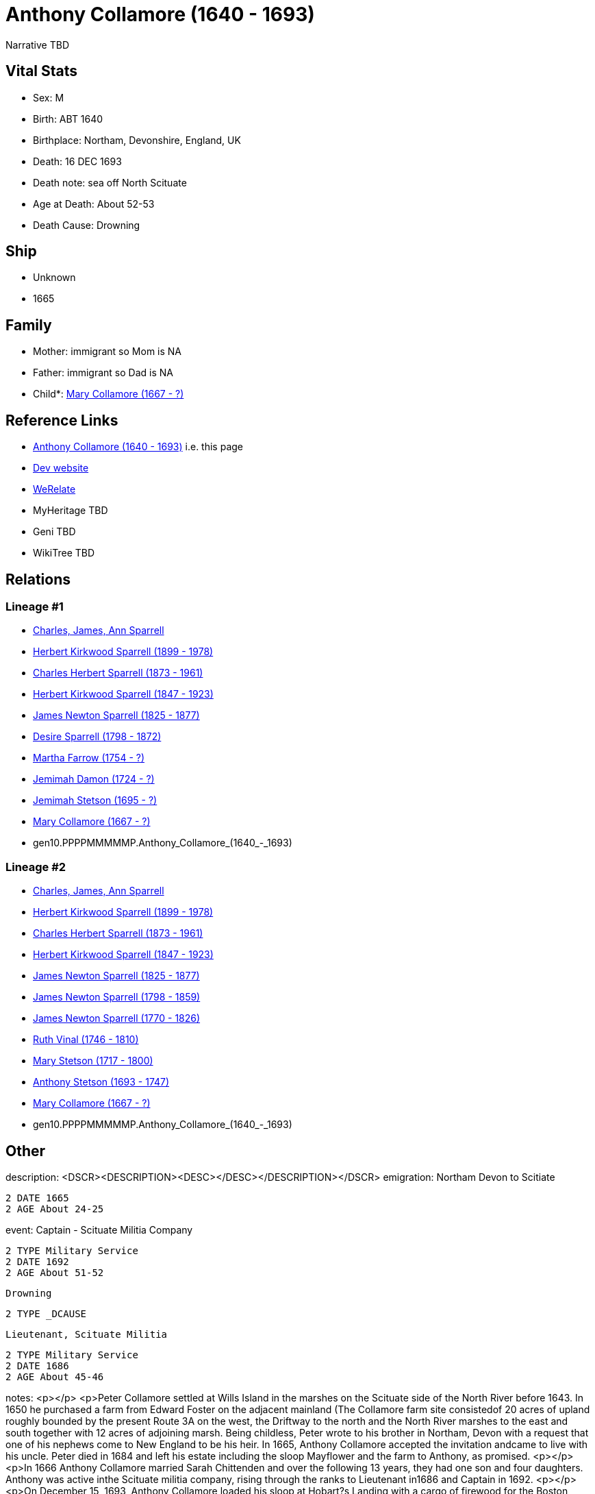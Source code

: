 = Anthony Collamore (1640 - 1693)

Narrative TBD


== Vital Stats


* Sex: M
* Birth: ABT 1640
* Birthplace: Northam, Devonshire, England, UK
* Death: 16 DEC 1693
* Death note: sea off North Scituate
* Age at Death: About 52-53
* Death Cause: Drowning


== Ship
* Unknown
* 1665


== Family
* Mother: immigrant so Mom is NA
* Father: immigrant so Dad is NA
* Child*: https://github.com/sparrell/cfs_ancestors/blob/main/Vol_02_Ships/V2_C5_Ancestors/V2_C5_G9/gen9.PPPPMMMMM.Mary_Collamore.adoc[Mary Collamore (1667 - ?)]


== Reference Links
* https://github.com/sparrell/cfs_ancestors/blob/main/Vol_02_Ships/V2_C5_Ancestors/V2_C5_G10/gen10.PPPPMMMMMP.Anthony_Collamore.adoc[Anthony Collamore (1640 - 1693)] i.e. this page
* https://cfsjksas.gigalixirapp.com/person?p=p0214[Dev website]
* https://www.werelate.org/wiki/Person:Anthony_Collamore_%281%29[WeRelate]
* MyHeritage TBD
* Geni TBD
* WikiTree TBD

== Relations
=== Lineage #1
* https://github.com/spoarrell/cfs_ancestors/tree/main/Vol_02_Ships/V2_C1_Principals/0_intro_principals.adoc[Charles, James, Ann Sparrell]
* https://github.com/sparrell/cfs_ancestors/blob/main/Vol_02_Ships/V2_C5_Ancestors/V2_C5_G1/gen1.P.Herbert_Kirkwood_Sparrell.adoc[Herbert Kirkwood Sparrell (1899 - 1978)]
* https://github.com/sparrell/cfs_ancestors/blob/main/Vol_02_Ships/V2_C5_Ancestors/V2_C5_G2/gen2.PP.Charles_Herbert_Sparrell.adoc[Charles Herbert Sparrell (1873 - 1961)]
* https://github.com/sparrell/cfs_ancestors/blob/main/Vol_02_Ships/V2_C5_Ancestors/V2_C5_G3/gen3.PPP.Herbert_Kirkwood_Sparrell.adoc[Herbert Kirkwood Sparrell (1847 - 1923)]
* https://github.com/sparrell/cfs_ancestors/blob/main/Vol_02_Ships/V2_C5_Ancestors/V2_C5_G4/gen4.PPPP.James_Newton_Sparrell.adoc[James Newton Sparrell (1825 - 1877)]
* https://github.com/sparrell/cfs_ancestors/blob/main/Vol_02_Ships/V2_C5_Ancestors/V2_C5_G5/gen5.PPPPM.Desire_Sparrell.adoc[Desire Sparrell (1798 - 1872)]
* https://github.com/sparrell/cfs_ancestors/blob/main/Vol_02_Ships/V2_C5_Ancestors/V2_C5_G6/gen6.PPPPMM.Martha_Farrow.adoc[Martha Farrow (1754 - ?)]
* https://github.com/sparrell/cfs_ancestors/blob/main/Vol_02_Ships/V2_C5_Ancestors/V2_C5_G7/gen7.PPPPMMM.Jemimah_Damon.adoc[Jemimah Damon (1724 - ?)]
* https://github.com/sparrell/cfs_ancestors/blob/main/Vol_02_Ships/V2_C5_Ancestors/V2_C5_G8/gen8.PPPPMMMM.Jemimah_Stetson.adoc[Jemimah Stetson (1695 - ?)]
* https://github.com/sparrell/cfs_ancestors/blob/main/Vol_02_Ships/V2_C5_Ancestors/V2_C5_G9/gen9.PPPPMMMMM.Mary_Collamore.adoc[Mary Collamore (1667 - ?)]
* gen10.PPPPMMMMMP.Anthony_Collamore_(1640_-_1693)

=== Lineage #2
* https://github.com/spoarrell/cfs_ancestors/tree/main/Vol_02_Ships/V2_C1_Principals/0_intro_principals.adoc[Charles, James, Ann Sparrell]
* https://github.com/sparrell/cfs_ancestors/blob/main/Vol_02_Ships/V2_C5_Ancestors/V2_C5_G1/gen1.P.Herbert_Kirkwood_Sparrell.adoc[Herbert Kirkwood Sparrell (1899 - 1978)]
* https://github.com/sparrell/cfs_ancestors/blob/main/Vol_02_Ships/V2_C5_Ancestors/V2_C5_G2/gen2.PP.Charles_Herbert_Sparrell.adoc[Charles Herbert Sparrell (1873 - 1961)]
* https://github.com/sparrell/cfs_ancestors/blob/main/Vol_02_Ships/V2_C5_Ancestors/V2_C5_G3/gen3.PPP.Herbert_Kirkwood_Sparrell.adoc[Herbert Kirkwood Sparrell (1847 - 1923)]
* https://github.com/sparrell/cfs_ancestors/blob/main/Vol_02_Ships/V2_C5_Ancestors/V2_C5_G4/gen4.PPPP.James_Newton_Sparrell.adoc[James Newton Sparrell (1825 - 1877)]
* https://github.com/sparrell/cfs_ancestors/blob/main/Vol_02_Ships/V2_C5_Ancestors/V2_C5_G5/gen5.PPPPP.James_Newton_Sparrell.adoc[James Newton Sparrell (1798 - 1859)]
* https://github.com/sparrell/cfs_ancestors/blob/main/Vol_02_Ships/V2_C5_Ancestors/V2_C5_G6/gen6.PPPPPP.James_Newton_Sparrell.adoc[James Newton Sparrell (1770 - 1826)]
* https://github.com/sparrell/cfs_ancestors/blob/main/Vol_02_Ships/V2_C5_Ancestors/V2_C5_G7/gen7.PPPPPPM.Ruth_Vinal.adoc[Ruth Vinal (1746 - 1810)]
* https://github.com/sparrell/cfs_ancestors/blob/main/Vol_02_Ships/V2_C5_Ancestors/V2_C5_G8/gen8.PPPPPPMM.Mary_Stetson.adoc[Mary Stetson (1717 - 1800)]
* https://github.com/sparrell/cfs_ancestors/blob/main/Vol_02_Ships/V2_C5_Ancestors/V2_C5_G9/gen9.PPPPPPMMP.Anthony_Stetson.adoc[Anthony Stetson (1693 - 1747)]
* https://github.com/sparrell/cfs_ancestors/blob/main/Vol_02_Ships/V2_C5_Ancestors/V2_C5_G9/gen9.PPPPMMMMM.Mary_Collamore.adoc[Mary Collamore (1667 - ?)]
* gen10.PPPPMMMMMP.Anthony_Collamore_(1640_-_1693)


== Other
description:  <DSCR><DESCRIPTION>&lt;DESC&gt;&lt;/DESC&gt;</DESCRIPTION></DSCR>
emigration:  Northam Devon to Scitiate
----
2 DATE 1665
2 AGE About 24-25
----

event:  Captain - Scituate Militia Company
----
2 TYPE Military Service
2 DATE 1692
2 AGE About 51-52
----
 Drowning
----
2 TYPE _DCAUSE
----
 Lieutenant, Scituate Militia
----
2 TYPE Military Service
2 DATE 1686
2 AGE About 45-46
----

notes: <p></p> <p>Peter Collamore settled at Wills Island in the marshes on the Scituate side of the North River before 1643. In 1650 he purchased a farm from Edward Foster on the adjacent mainland (The Collamore farm site consistedof 20 acres of upland roughly bounded by  the present Route 3A on the west, the Driftway to the north and the North River marshes to the east and south together with 12 acres of adjoining marsh. Being childless, Peter wrote to his brother in Northam, Devon with a request that one of his nephews come to New England to be his heir. In 1665, Anthony Collamore accepted the invitation andcame to live with his uncle. Peter died in 1684 and left his estate including the sloop Mayflower  and the farm to Anthony, as promised. <p></p> <p>In 1666 Anthony Collamore married Sarah Chittenden and over the following 13 years, they had one son and four daughters. Anthony was active inthe Scituate militia company, rising through the ranks to Lieutenant in1686 and Captain in 1692. <p></p> <p>On December 15, 1693, Anthony Collamore loaded his sloop at Hobart?s Landing  with a cargo of firewood for the Boston market. He sailed down the North river as soon as the tide started to ebb in orderto take advantage of the current and to cross the bar at the old mouth without grounding. He then entered Scituate harbor  and anchored for the night. Thefollowing morning five passengers for Boston boarded the sloop - two men, a woman and two "lads". The day was overcast with a raw wind from thenorth-northeast. However, the weather did not seem unduly threateningand several vessels including Collamore?s sloop put to sea as the tidestarted to ebb. <p></p> <p>Collamore's vessel was noted by several observers as it sailed north along the Scituate coast over the next hour. During that time, a storm was rapidly developing and Collamore's sloop finally disappeared from view in a blizzard of wind-driven snow. Before dark of that same day, billets of cordwood and wreckage from a vessel began coming ashore on NorthScituate beach. On the following day, the body of Ephraim Turner, aged26, came ashore on the beach. Fourteen days later, the body of AnthonyCollamore came ashore so badly battered that identification could onlybe made from his clothing. Collamore?s body was escorted to the old church on Meetinghouse Lane by the militia company under arms and he was buriedbeside the church. No other bodies were ever recovered. <p></p> <p>From the pattern of the wreckage and cargo on North Scituate beach and the rapidity with which it came ashore, it was apparent that the sloop had been driven on a ledge just offshore. That ledge has been identifiedon marine charts ever since as "Collamore's Ledge". <p></p> <p>A monument which includes the original slate headstone was later erected in the Old Meeting House Cemetary by Anthony's descendants.</p> <p></p> <p>Ancestor of Presidents William Henry Harrison and Benjamin Harrison.</p>
residence: 
----
2 WWW %3A+http%3A%2F%2Fwww.werelate.org%2Fwiki%2FPerson%3AAnthony_Collamore_%281%29:
----

title: Captain

== Sources
